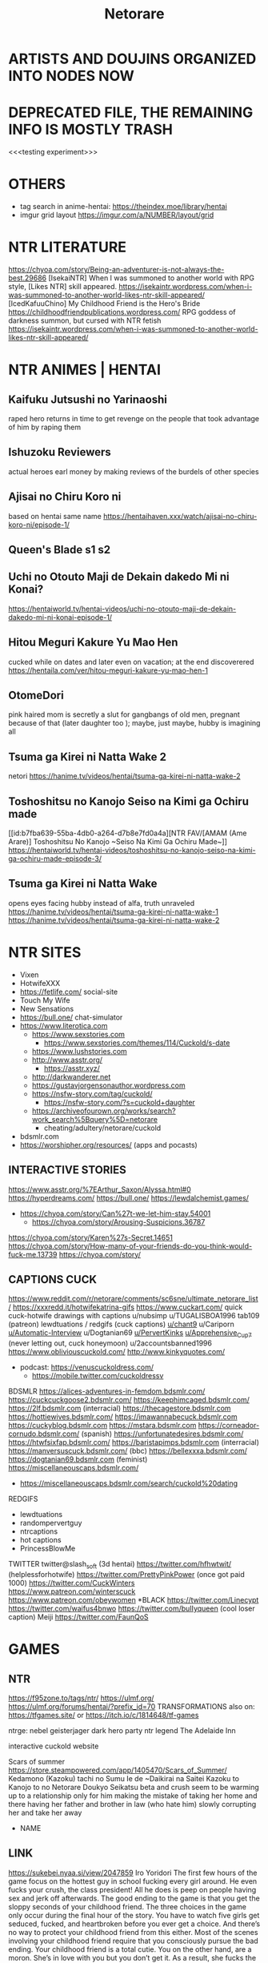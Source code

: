 #+TITLE: Netorare
* ARTISTS AND DOUJINS ORGANIZED INTO NODES NOW
* DEPRECATED FILE, THE REMAINING INFO IS MOSTLY TRASH

<<<testing experiment>>>

* OTHERS
- tag search in anime-hentai: https://theindex.moe/library/hentai
- imgur grid layout https://imgur.com/a/NUMBER/layout/grid
* NTR LITERATURE
https://chyoa.com/story/Being-an-adventurer-is-not-always-the-best.29686
[IsekaiNTR] When I was summoned to another world with RPG style, [Likes NTR] skill appeared.
https://isekaintr.wordpress.com/when-i-was-summoned-to-another-world-likes-ntr-skill-appeared/
[IcedKafuuChino] My Childhood Friend is the Hero's Bride
https://childhoodfriendpublications.wordpress.com/
RPG goddess of darkness summon, but cursed with NTR fetish
https://isekaintr.wordpress.com/when-i-was-summoned-to-another-world-likes-ntr-skill-appeared/
* NTR ANIMES | HENTAI
** Kaifuku Jutsushi no Yarinaoshi
   raped hero returns in time to get revenge on the people that took advantage of him by raping them
** Ishuzoku Reviewers
   actual heroes earl money by making reviews of the burdels of other species
** Ajisai no Chiru Koro ni
based on hentai same name
https://hentaihaven.xxx/watch/ajisai-no-chiru-koro-ni/episode-1/
** Queen's Blade s1 s2
** Uchi no Otouto Maji de Dekain dakedo Mi ni Konai?
https://hentaiworld.tv/hentai-videos/uchi-no-otouto-maji-de-dekain-dakedo-mi-ni-konai-episode-1/
** Hitou Meguri Kakure Yu Mao Hen
cucked while on dates and later even on vacation; at the end discoverered
https://hentaila.com/ver/hitou-meguri-kakure-yu-mao-hen-1
** OtomeDori
pink haired mom is secretly a slut for gangbangs of old men, pregnant because of that (later daughter too ); maybe, just maybe, hubby is imagining all
** Tsuma ga Kirei ni Natta Wake 2
netori
https://hanime.tv/videos/hentai/tsuma-ga-kirei-ni-natta-wake-2
** Toshoshitsu no Kanojo Seiso na Kimi ga Ochiru made
[[id:b7fba639-55ba-4db0-a264-d7b8e7fd0a4a][NTR FAV/[AMAM (Ame Arare)] Toshoshitsu No Kanojo ~Seiso Na Kimi Ga Ochiru Made~]]
https://hentaiworld.tv/hentai-videos/toshoshitsu-no-kanojo-seiso-na-kimi-ga-ochiru-made-episode-3/
** Tsuma ga Kirei ni Natta Wake
opens eyes facing hubby instead of alfa, truth unraveled
https://hanime.tv/videos/hentai/tsuma-ga-kirei-ni-natta-wake-1
https://hanime.tv/videos/hentai/tsuma-ga-kirei-ni-natta-wake-2

* NTR SITES
- Vixen
- HotwifeXXX
- https://fetlife.com/ social-site
- Touch My Wife
- New Sensations
- https://bull.one/ chat-simulator
- https://www.literotica.com
  - https://www.sexstories.com
    - https://www.sexstories.com/themes/114/Cuckold/s-date
  - https://www.lushstories.com
  - http://www.asstr.org/
    - https://asstr.xyz/
  - http://darkwanderer.net
  - https://gustavjorgensonauthor.wordpress.com
  - https://nsfw-story.com/tag/cuckold/
    - https://nsfw-story.com/?s=cuckold+daughter
  - https://archiveofourown.org/works/search?work_search%5Bquery%5D=netorare
    - cheating/adultery/netorare/cuckold
- bdsmlr.com
- https://worshipher.org/resources/ (apps and pocasts)
** INTERACTIVE STORIES
https://www.asstr.org/%7EArthur_Saxon/Alyssa.html#0
https://hyperdreams.com/
https://bull.one/
 https://lewdalchemist.games/

 - https://chyoa.com/story/Can%27t-we-let-him-stay.54001
  - https://chyoa.com/story/Arousing-Suspicions.36787
https://chyoa.com/story/Karen%27s-Secret.14651
https://chyoa.com/story/How-many-of-your-friends-do-you-think-would-fuck-me.13739
https://chyoa.com/story/
** CAPTIONS CUCK
https://www.reddit.com/r/netorare/comments/sc6sne/ultimate_netorare_list/
https://xxxredd.it/hotwifekatrina-gifs
https://www.cuckart.com/ quick cuck-hotwife drawings with captions
u/nubsimp
u/TUGALISBOA1996
tab109 (patreon)
lewdtuations / redgifs (cuck captions)
[[https://www.reddit.com/user/chant9][u/chant9]]
u/Cariporn
[[https://www.reddit.com/user/Automatic-Interview][u/Automatic-Interview]]
u/Dogtanian69
[[https://www.reddit.com/user/PervertKinks][u/PervertKinks]]
[[https://www.reddit.com/user/Apprehensive_Cup_7][u/Apprehensive_Cup_7]] (never letting out, cuck honeymoon)
u/2accountsbanned1996
https://www.obliviouscuckold.com/
http://www.kinkyquotes.com/
- podcast: https://venuscuckoldress.com/
  - https://mobile.twitter.com/cuckoldressv
BDSMLR
https://alices-adventures-in-femdom.bdsmlr.com/
https://cuckcuckgoose2.bdsmlr.com/
https://keephimcaged.bdsmlr.com/
https://2lf.bdsmlr.com (interracial)
https://thecagestore.bdsmlr.com
https://hottiewives.bdsmlr.com/
https://imawannabecuck.bdsmlr.com
https://cuckyblog.bdsmlr.com
https://mstara.bdsmlr.com
https://corneador-cornudo.bdsmlr.com/ (spanish)
https://unfortunatedesires.bdsmlr.com/
https://htwfsixfap.bdsmlr.com/
https://baristapimps.bdsmlr.com (interracial)
https://manversuscuck.bdsmlr.com/ (bbc)
https://bellexxxa.bdsmlr.com/
https://dogtanian69.bdsmlr.com (feminist)
https://miscellaneouscaps.bdsmlr.com/
- https://miscellaneouscaps.bdsmlr.com/search/cuckold%20dating
REDGIFS
- lewdtuations
- randompervertguy
- ntrcaptions
- hot captions
- PrincessBlowMe
TWITTER
twitter@slash_soft (3d hentai)
https://twitter.com/hfhwtwit/ (helplessforhotwife)
https://twitter.com/PrettyPinkPower (once got paid 1000)
https://twitter.com/CuckWinters
 https://www.patreon.com/winterscuck
https://www.patreon.com/obeywomen
*BLACK
https://twitter.com/Linecypt
https://twitter.com/waifus4bnwo
https://twitter.com/buIIyqueen (cool loser caption) Meiji
https://twitter.com/FaunQoS


* GAMES
** NTR
https://f95zone.to/tags/ntr/
https://ulmf.org/
https://ulmf.org/forums/hentai/?prefix_id=70
TRANSFORMATIONS also on:
https://tfgames.site/  or https://itch.io/c/1814648/tf-games


ntrge:
nebel geisterjager
dark hero party
ntr legend
The Adelaide Inn

interactive cuckold website



Scars of summer
https://store.steampowered.com/app/1405470/Scars_of_Summer/
Kedamono (Kazoku) tachi no Sumu Ie de ~Daikirai na Saitei Kazoku to Kanojo to no Netorare Doukyo Seikatsu
beta and crush seem to be warming up to a relationship only for him making the mistake of taking her home and there having her father and brother in law (who hate him) slowly corrupting her and take her away
- NAME

** LINK
https://sukebei.nyaa.si/view/2047859
Iro Yoridori
The first few hours of the game focus on the hottest guy in school fucking every girl around. He even fucks your crush, the class president!
All he does is peep on people having sex and jerk off afterwards. The good ending to the game is that you get the sloppy seconds of your childhood friend.
The three choices in the game only occur during the final hour of the story.
You have to watch five girls get seduced, fucked, and heartbroken before you ever get a choice. And there’s no way to protect your childhood friend from this either.
Most of the scenes involving your childhood friend require that you consciously pursue the bad ending.
Your childhood friend is a total cutie. You on the other hand, are a moron. She’s in love with you but you don’t get it. As a result, she fucks the hottest guy at school to get back at you.
- NAME

** LINK
https://hentaireviews.moe/2020/09/23/cuckolding-netorare-hentai-game-review-iro-yoridori/
NTR legend
your house is a mess! Your neighbors are pissed and they’ve had enough! The neighbor’s wife has agreed to clean up your place for a small payment. A sexy married bitch is coming over! You’ll be a complete gentleman, right?
You corrupt the neighbor’s wife and convince her to have sex on camera. Then you show it to her husband, who spirals into cuckold depression – he literally cries in his bedroom alone.
- NAME

** LINK
NTR LEGEND
https://hentaireviews.moe/2020/08/29/cheating-wife-hentai-game-review-ntr-legend/
https://imgur.com/a/UvCCWtp
https://f95zone.to/threads/ntr-legend-v1-4-20-goldenboy.58102/
https://mega.nz/file/CdAgHCaT#t19JsxuQ9KEIWNnUytOds5Qy-26blJ3y3PT176f2MWw
Taimanin Yukikaze 1 and 2, Iroyoridori, Marina's Cuckolding Report / Leanna's Slice of Life
[FEYADA] Knightly Passions
https://www.patreon.com/FEYADA
Dark Hero Party
https://store.steampowered.com/app/1015790/Dark_Hero_Party/
*** NON NTR
- https://dikgames.com/
Operation Lovecraft: Fallen Doll
a multiplayer bestiality cuck simulator, lovecraft inspired
glamourous investigators as they battle cultists and eldritch horrors
https://store.steampowered.com/app/1685960/Operation_Lovecraft_Fallen_Doll/
Berserk
Casca corruption by the demon Femto(Griffith), while Guts (her love) gets ripped to shreds
The Atelier Ryza games
three childood friends: Ryza the alchemist and protagonist, Tao who is extremely beta (yellow hair), and Lent the hunk (cucked Tao), who is in turn cucked by his abussive dad Samuel
- Samuel thinks Ryza looks just like her sons mother
- After the first game everybody but Ryza went on a three year adventure, leaving her at her hometown with Samuel to fuck
- her hips widened in those three years, implying she gave birth
Scarlet_Maiden
you must repent(get spanked) in order to unlock new abilities with your accumulated sin
https://store.steampowered.com/app/1968840/Scarlet_Maiden/
Riginetta's Adventure
pixel island survival
https://f95zone.to/threads/rignettas-adventure-final-supermicankurafutobiiru-mutokoro.53186/
https://twitter.com/super_mican
Milky Quest
pixel art rpg
https://f95zone.to/threads/milky-quest-bluelab.4498/
AI shoujo
- 3d crafting, ark survival
- https://wiki.anime-sharing.com/hgames/index.php?title=AI_Syoujyo
- https://store.steampowered.com/app/1250650/AIShoujoAI/
* SUBREDDITS
** NTR SUBREDDITS
- Cuckold
- cuckoldcaptions
- cuckoldstories
- CuckoldPregnancy
- CuckoldPsychology
- cuckold
- happycuckold
- cuckhumiliation
- cuck
- caption_king_nsfw
- CuckoldComics
- [[DENIAL]]
HENTAI NTR
- [[HENTAI OTHER]]
- netorare
  - ntrs
  - hentainetorare
- hentaichastity
- hentaicaptions
- FemdomHentaiCaptions
- HentaiRiding
- HentaiBlackedCaptions
- SissyHentaiCaptions
- HentaiAndRoleplayy
OTHERS PESPECTIVES
- bangmybully
- HotwifeCaption
- slutwife
- Pregnant_Hotwife
- hotwife
- BrotherCucker
- IncestCuckCaptions
RELATED
- HeStoleMyGirl
- thepointofnoreturn
- snapcaps
- xxxcaptions
- hotpastCaptions
- Captionned_Sluts
CHEATING
- Not_Cheating
- CheatingSluts
- CheatingCaptions
- cheatingwives
- stupidslutclub
- SluttyConfessions
** NON-NTR
- pigtails
- gonewild
- Oilporn
- girlskissing
- lactation
  - [[https://www.reddit.com/r/MilkyMILFs/][MilkyMILFs]]
- BreastEnvy       (huge vs small tits girls)
- girlskissing
- ShimaidonHentai :twosisters:
- photo of phone with photo in public, of her having sex https://www.reddit.com/r/publicreminders/
SHAPE
- Adorableporn
  - adorableporn
  - SmallCutie
- legalteens
- goddesses
- BreedingMaterial
- bustypetite
- ghostnipples
- Sextrophies
- BigBoobsGW
*TATTOO
- tattoogirlmodels
- tattoogirls
- tattooed_girls
INCEST
- myhotsister
FEMDOM
- Fantastical_Femdom
- bdsmgw
- politicalfemdom
- BallBusting
- Femdom
- femdomgonewild
- petplay
- HumiliationCaptions
- femdomcaptions
*DENIAL
- [[NTR SUBREDDITS]]
- Censoredforbetas
- [[https://www.reddit.com/r/Virgin_Humiliation/][Virgin_Humiliation]]
- virgin_humilliation
- teaseonly
- Tease_Denial_Captions
- smalldickhumiliation
- keyholdercaptions (fav)
- pussyfreeporn
- femdomdenial
**CHASTITY
- chastity
- ChastityCouples
- ChastityCuckolding
- ChastityCuckolds
- ChastityCaps
- chastitychoice (fav)
*INTERRACIAL
- [[HENTAI OTHER]]
- asiansgonewild
- hentai_interracial
- BNWO2050
- BlackWorldOrder
- ircuckold
- QueenofSpades
- AsianHotties
- BlackWorldOrder
- IrBreedingPregnancy
- TheBlackedDominion
- [[https://www.reddit.com/r/damngoodinterracial/][damngoodinterracial]]
CLOTHES
- OnOff :clothes:
- skirtnoshirt
- kneehighsocks
- cuteasfuckbutclothed
- croptopgirls
- 2busty2hide (cant hide)
  - overflowingtits
- nsfwoutfits
*THIN FABRIC
- tightdresses
- seethru (sheer erotica)
- ThinClothing
- pokies
  - nobra
  - braless
- sheer :lingerine:
*ITEMS
- piercednipples
- nipplepiercings
- collared
- bondage
- justthejewels (jewery, cosplay, chains)
*THEMED
- SundressesGoneWild
- schoolgirlsgonewild
- suicidegirls
- HotInTheKitchen
**SHINY
- latexcosplay
- ShinyPorn :latex:
- GloveLove :latex:
**COSPLAY
- CosplayLewd
- cosplaygirls
- cosplaybabes
- CosplayNation
**GOTH
- bigtiddygothgf
- gothsluts
WORK
- officelady (hentai)
- carandgirls (automovile)
- Secretary
- workgonewild
- hotofficegirls
HENTAI OTHER
- [[HENTAI NTR]] [[INTERRACIAL]]
- SportsHentai
- CuddlesAndHentai
- araara
- pixelartNSFW
- [[https://www.reddit.com/r/GloryHo/][GloryHo]]
- corruptionhentai
- blackedart
- animebodysuits
- [[https://www.reddit.com/r/pinx/][pinx]]
- hentaicaptions
- wombtattoos (hentai)
  - hentaislutmarks
- ecchi
- SFMCompileClub  (hentai 3d)
- monstergirl (hentai)
- ElegantR34 (hentai)
  - OfficialSenpaiHeat
- BigAnimeTiddies
*DOMINATION
- hentaifemdom
  - [[https://www.reddit.com/r/HemdomBlog/][HemdomBlog]]
  - HentaiLesdom
- [[https://www.reddit.com/r/hentaibondage/][hentaibondage]]
- CumCleanCaptions
- pegginghentai
- Echhibondage
- [[https://www.reddit.com/r/Tentai/][Tentai]] tentacle hentai
- [[https://www.reddit.com/r/HookedUpHentai/top/?t=year][HookedUpHentai]] (chair, mecha bondage machine)
*ZOO
- hentaibeast (zoo)
- https://animopron.com/my-released-videos/
- https://www.naughtymachinima.com/
**REAL
***NEW
- https://femefun.com
  - [[https://femefun.com/videos/48987/xxx-bestiality-bitch-doesn-t-resist-and-relaxes-being-penetrated-by-dog/][vid1]] [[https://femefun.com/videos/49485/anonymous-girl-doesn-t-mind-if-xxx-dog-cums-in-pussy-after-fuck/][vid2]] [[https://femefun.com/videos/54620/a-slave-exhibitionist-to-get-fucked-by-her-dog-in-the-car-for-money/][vid3]]
- https://area51.porn/tags/dog/
- https://bestiality.zone
  - [[https://bestiality.zone/video/cathartic-a-important-quantity-of-gamete-from-my-pussyhole/][vid1]]
- https://boarporn.com/
  - [[https://boarporn.com/video/the-pretty/][vid1]]
***OLDISH ONES
- [[https://zooporn.stream/video/her-nipples-and-her-well-shaven-pussy-may-simply-be/][first video]]
- https://katitube.com
- https://beastiegals.com
  - [[https://beastiegals.com/1716324.html][vid1]]
* FAV ACTRESSES
** Sabrina Nichole
reddit@Sabrina_Nichole
when younger was browner, dark eyes fake blonde, big tits, squary jaw
Ryuko Matoi Cosplay - https://m.imgur.com/a/b2nfz
** Firstbornunicorn :fav:
pink hair white aureolas
same girl that used a tiger eyes-mask, and tail as butplug, fucking in the kitchen
twitter@camgirlunicorn
https://namethatporn.com/pornstars/firtsbornunicorn.html
** ellesclub :fav:
twitter@ellesclubxoxo
instagram@trashy.waifu.club
girl that deceived pornhub about her age, black hair (colored soft pink), blue eyes, fake tits
cicada tattoo at her chest
always in a state of sadness/hornyness
mesh-net like cloths, or tight sweaters
** bella_rose1999
reddit@bella_rose1999
went to onlyfans never to return
in bed, nips half-covered by bracier, maquillaje finito, actually fat
https://www.webcamshows.org/videos/bella_rose1999-chaturbate-webcamshow-02-09-2020-03-18/
https://rec-tube.com/watch/2020090702420343/?__cf_chl_managed_tk__=93139d1c4099822e1c85710bbed26efb34ece088-1624043389-0-AUJUjBD0tRiYwnEwUvNdl0cMQH2WDkKQZVVhcH46qCNeZie8iBIoGiTEftfzPAOUucs45ArLTouwsVASD5C8ApIWET-WIwn1ObBUKVpqa8epfdxqvCTjomF0a1owegXmw1AW7NPM8aQCIu33bYYxkt3XV4b8ZFpLC-DqTyZKOEv9kWOtrIgAew4hG2WmKYyiA91b4dxvceG2T97DxxwFgELanBPOVPU36uJ67zoNDddJ5oRyHdLy2ArmAK4lHV8Lz9N32Ei8nnYUbbLc-De1Gjk8DXnvzx563zNbpbKuYHojTI7MO7ZrYlCJBj7Doy-tO-dboFEFBBmHZua4y558aQYe5-xPJfzMj_F6qkfg9xku9dqZ_BU8d5Bg31SE4eqhxg7VVO1aRuDfV0ZKTn3KgxMGlSFaZ-NDpFA4hhgPT4f8bbn7c8peOlxhfvdLszWESKBwLMNihGNWxaIL-0dcDr_5Gw_2QTeYWNjpRtnRhkE3sXXQBOfefuUNcm_sHM1I0PdHXaC30XJkP7fvKca7kRNUOI0uJ1HkdfF6_qHJutZzloK-H0PJevFEG0nC4iYKGQzikYZ1R6tvE1IvyfzImDSBbrfEWX9hJdMTMoG-7gXNhbRcpumHtiCvRCqebSzG6eRdrVTSB-8pGYoF8TJe1bk
** kalie kittie
twitter@infatuagedkitty
colegiala transparent top with heavy hair, milky skin, small skull
** Calisha Maja
tallest blond, long neck, literally perfect
https://www.xvideos.com/models/carisha-maja#
** Lily Constatine
onlyfans@lily_constatine
morena, blond extensions, (black top, browny bottom, beige skirt), sat on a chair
** Helly Valentine
cosplay model, wide skull, purple hair
instagram@disharmonica
** mikomi hokina :fav:
raphtalia, 2B cosplay, milky skin, black hair
office slut passing by in black tight dress
twitter@MikomiHokina
instagram@mikomihokina
** Enji Night
instagram@enjinight
cosplay, 18, red dominatrix, lara croft, 2B, tifa
white top pink tshirt
** sara calixto
moon tatoo in the cleavage, latina, mesh-net cloths
coralinne Suicide
onlyfans@saracalixtocr
twitter@saracalixtocr
** Miyu :fav:
barbie tier girl, cosplay: hange (attack of titans), riasgremory,
perfect lips, artifical big eyelids
huge but secret tits
instagram@miyu_ameya
tiktok@miyu_ameya
** indigowhitecosplay
twitter@indigowhitecosplay
also https://twitter.com/npcprincess666
christian nun cosplay
princess setting, cutting up her skirt, expelled from tiktok, pornhub pink top, fake blonde, often pink
https://www.pornhub.com/video/search?search=indigo+white+cosplay
https://www.redtube.com/39382091
https://www.youtube.com/@IndigoWhite/videos
** Vita Celestine
colombian streamer, bed kiss, brown hair sometimes puplepinkred
twitter@vitacelestine
instagram@vitacelestine_
https://porngao.net/vita-celestine-dildo-and-vibrator-masturbation/
** San Chan Claudia
got called a puta and got angry, cosplay progresively whorish, square back but curvy
sanchanclaudia (cosplayputa finita)
** Mae Peach
pawg, heart shaped necklace, black hair often redish or puple, purple eye makeup/shadows, found in r/bigtiddygothgf
reddit@maepeachx
** Cristy Ren :fav:
tanned skinned, latina?, huge tits
twitter@cristyren
https://networthandsalary.com/christy-ren/#Christy_Ren_Single_or_Dating
fake tits: https://rpclip.com/video/103593/
Mary Nabokova
just like Cristy Ren
instagram@mary.nabokova
** Shevchenko Dasha
instagram@_da.shev_
classy, arm tattoo, short brown hair, barbie face, white cotton shirt
** Melissa Debling :fav:
instagram@melissadebling
twitter@MelissaD89
tanned brit phenotype, fake blonde, fake tits tho
going out of cuckshed half dressed
** Helga Lovekaty
twitter|instagram@helga_model
femenine tanned dark haired, quality cloths or lingerine, mole in the jaw
** liya silver
OTHER NAME: Kristina Shcherbinina
tatoo below tits fucks blacks
twitter@LiyaSilver
https://www.pornhub.com/pornstar/liya-silver
** Giselle Montes
twitter@GiselleMontes18
small and thick, friend of Mia Marin, fake blonde, fake tits, whiteish
grooped in front of oxxo,
** Mia Marin
long and thin, frined of Giselle Montes, dark hair
transparecy, white cotton shirt in the subway
twitter@MiaMarinOficial
** Miroslava
nude in front of UNAM and above highway bridge, swinger couple, never shows face, tanned, small pierced tits
twitter@mirosyarte
** DanielleSharp
greeting her cucked(by accident) boyfriend with fucked look
blonde extensions, darkhaired, blue eyes, two ponytails/pigtails
instagram@danielleksharp
** SarahRoseMcDaniel :fav:
instagram@SarahRoseMcDaniel
eyes different colors: blue & brown/green
** Denisse Gomez
tanned venezolana, dark haired
using black top-transparency and tigth purplish shorts walking in the street
instagram@denisse._gomez
https://www.pornhub.com/pornstar/denisse-gomez
https://www.xvideos.com/video17214345/vl_720_932k_55840311
** gothegg
bigtittygothegg
instagram@gotheggofficial
tiktok@goth.egg
greenhair, bups at camera while hopping, butter face
https://www.pornhub.com/view_video.php?viewkey=ph5f53c36db4c77
** brooklyn chase
classy slut, brown haired, fake blonde
masturbates/sucks alfa while bf at phone, cheating porn
https://www.xvideos.com/pornstar-channels/brooklyn-chase-1#
** Katerina Soria :fav:
instagram@katerina.soria
r/KaterinaSoria
office classy slut of the highest quality, very femenine, light brown hair, blue eyes, big tits, usually with tights/knee socks
** Evie Rain
happa china/cambodia, goth style often, found in asiansgonewild reddit, cosplay
twitter/reddit@xcorpsekittenx
** Amanda Elise Lee
fit, got pregnant, blonde, expensive slut, usually in excersice top
instagram@amandaeliselee
** Vyvan Le :fav:
instagram@vyvan.le
asian, fine girl, soft pink hair, sometimes in corset, girly clothing
** katerina hartlova :fav:
got pregnant, blonde, huge tits
bike girl, mechanic girl, farm girl,
twitter@Katy_Hartlova
** Marta E
ucranian, white nips / aureolas blancas
twitter@martae569
** Chanel Uzi
southeast asian, tanned, short brown hair, transparencies
instagram@chanel.uzi
instagram@chaneluziofficial
** Miss Alisandra :fav:
captions-microgifs dominatrix/denial for onlyfans, red haired often, big earrings
twitter@missalisandra
** Rachel Cook :fav:
fine long girl, small tits and still fake, curvy brown hair, blue eyes, thin jaw
mechanic cloths
twitter@rachelc00k
** Niece Waidhofer :fav:
black hair, square jaw, thin waist, milky skin, blue eyes, black eye makeup, inhouse garden, sandia collected
instagram@niecewaidhofer
** MaddymayeBoutine
reddit@MaddymayeBoutine
fake blonde, only ever using swimsuites
** Ava Addams
THE milf, curvy brown hair, huge tits
twitter@avaaddams
https://www.xvideos.com/pornstars/ava-addams#
** Elsie Hewitt
https://www.instagram.com/p/B1Hx4sJBlrq/
instagram@elsie
browwn hair fake blond, hippie/nerdish face
THE photo in white swimsuit near the pool
** Katerina Monroe Kozlova
reddit@katerinaKozlova
twitter@katru.kozlova
Teen Monroe
soviet flag holding girl, sometimes nude, performing sex/lewd movements, blonde, either short hair or two ponytails / pigtails
lesbian couple
** Velvet Valerina
tiktok@velvetvalerina
tiktok@velvetvalie
tanned latina, short purple hair, lewd dressed and dancing, cosplay as maid
** Niley Hott :fav:
tanned latina streamer: milking herself, wetting her cloths with her milk, dark nips
THE milking
https://www.xvideos.com/video25658181/niley_hott
reddit@NileyHott
twitter@nileyhott
** Xev Bellringer
THE sex roleyplay
blonde, blue eyes, big tits, shares hubby with her unicorn friend
twitter@OfficialXev
** Stacey Poole
tanned british
https://www.pornhub.com/pornstar/stacey-poole
twitter@StaceyPoole1
** Vica Kerekes
red head, red dress, playing billiards, takes her underware to tight her hair
Men in Hope - movie
** GabbieCarter :fav:
instagram@gabbie.carter
twitter@gabbiecarter00
brown hair, fake blond, blue eyes, wide face, huge tits, usually in sundress, in Wheel of Fortune
** Remy LaCroix
twitter@Remymeow
light brown haired, small tits wide hips, dancer with rings, fucks blacks
** Jada Stevens
friend of Remy Lacroix, dark haired, small tits, lately fake blonde, sometimes hair in braids
twitter@jadastevens420
** Riley Reid
porn twin of Remy LaCroix
light brown curly hair, chinesse/japanese tattoos in the back (lemonade meaning), fucks blacks, cuck porn
twitter@rileyreidx3
instagram@LetRileyLive
** Angela White
dark haired, blue eyes, huge tits
selfie walking with bouncing tits while in lingerine, fucks blacks
twitter@angelawhite
** Alexa Pearl
criticism of tit augmentation, brown hair, big earrings
reddit@alexapearl
** Amouranth
actually millionare married to chinese billionaere
lingerine/cloth selfies
brown hair often red, blue eyes
reddit@Amouranth
** Octokuro :fav:
purple hair (sometimes soft blond/pink), fake tits, purple latex, often neon colors/theme,
instagram@octokuro.model
** KagneyLinnKarter :fav:
THE photo of nude bondage girl with blue tape in mouth
blonde, blue eyes, big tits, fucks blacks, cuck humilliation
twitter@kagneythebabe
** SashaFoxx
THE blowjob master, often does denial ala dominatrix, brown hair blonde extensions
** Bonnie Rotten :fav:
spiderweb tatto on tits, tattos in her whole body, dark haired sometimes blonde, tanned
Pee porn
reddit@BonnieRotten
** Janice Griffith
reddit@janicegriffith
brown latina with brown hair, once tainted purple or blue, often blonde
THE fucked in oily massage table scene
** STPeach
blonde, swatted to get big ass
married asian guy but was not actually attracted to him, often does lewd or confesses things without realising
twitch@stpeach
** LarkinLoveXXX
sick of her skin, white milky skin, dark haired, complex tattoo in whole belly
THE purple haired lewd movements
oil solo porn, ahegao eyes
https://www.pornhub.com/view_video.php?viewkey=ph5d49ac90eff25
https://www.xvideos.com/video12518309/hot_pov_bj_408
https://www.xvideos.com/video19454579/punk_girl_plays_with_tits
** LaylaLondon :fav:
tanned british, extensions of lighter brown hair, ugly tatto in belly side
cuck captions her in sweater: alfa will punish
reddit@laylalondon
** Codi Vore
reddit@CodiVore
pawg, blond, blue eyes, huge tits, nedy face, cowgirl
shower tits-on-glass porn, fucks blacks mostly
** Brooke Wylde
reddit@BrookeWylde
butter-nerdy face, big tits, light brown hair
fucking while her mother on the phone
Stella Cox
favourite, whites-milky skin, brown hair
often dressed as secretary (cosplay)
twitter@thestellacox
reddit@StellaCox
** MaitlandWard
reddit@MaitlandWard2
redhead, blue eyes, heavy hair, big tits, fucks blacks mostly
in tight sweater holding punpkin photo
unironically cucked her IRL husband, spends non work-time away with her black coworkers
** Kendra Sunderland
twitter@KSLibrayGirl
blonde, banned from instagram (affair with CEO joke) and TikTok
"masturbation in library" her first porn video
https://www.xvideos.com/video59756613/kendra_sunderland_full_library_video
left her IRL bf because he asked her to not do black-interracial-porn only
** Amber Blank :fav:
blonde, natural tits, only does black interracial porn
IRL cuck bf/husband who records her
https://www.tnaflix.com/amateur-porn/Amber-Blank-With-Her-Bf-And-Her-Black-Bull/video4672426
https://www.xnxx.com/video-3wa0vda/amber_blank_destroyed_by_bbc
https://www.xnxx.com/video-giz7l31/amber_blank_bbc
** YogaHotwife :fav:
black haired, small tits, husband in chastity who records her, muscular black bull
THE photo where she compares black cock vs cuck
disappeared because some asshole doxed them and decided to slut-shame Jen to her family
https://swingerpornfun.com/2019/08/06/yogahotwife-riding-bulls-cock-while-describing-to-hubby/
https://www.xvideos.com/video31284781/hot_wife_cuckolding_her_hubby_with_a_bbc
https://spankbang.com/5jd85/video/yoga+hot+wife+complete
** BBCSlutWife4U2 :fav:
reddit@BBCSlutWife4U2
teacher got doxed and fired at school, was recording her material in the school bathrooms
artificial tits, mesh-net lingerine, bbc-owned tattoo in her pubic region
** Jessica Davies
gif blonde pink/black bra lingerie shaking
https://www.reddit.com/r/goddesses/comments/2igq9f/jessica_davies_gif/
reddit@Jessica_Davies
** Piper Blush
reddit@piperblushreddit
slave collar, permanent iron collar
youtuber and porn actress, always records her doing slutty things from lewd angles
french speaking canadian
https://www.xvideos.com/models/piper-blush#
** Aniuta Mini
tiktok@aniuta_mini
female with nice body parading herself driving her motorcycle around
black haired, leather tight clothes
** Arietta Adams
https://www.pornhub.com/view_video.php?viewkey=ph5ed8233c661e9
(fake) redhead, light brown hair, fucks blacks, very messy(fluids) sex
twitter@AriettaAdamsXxx
** Sukiayuzawa
instagram/twitter/reddit@sukiayuzawa
tifa cosplay, asian, jaw operated?, flat face, and also fake small tits, but cute
** Princess Sabrina
reddit@princess_sabrina_xo
twitter@Bratty_Sabrina
brown hair, often pink or blonde
ballbuster, has smaller and thinnier bf, she lets him fondle her up only to suddenly kick him in the balls
after kicking him, he likes to dance over his defeated corpse
** Mistress Elise
fake redhead, ballbuster / femdom, but what she actually did is twist the testicles
is the one domme that IRL interviewed one of her victims who she had sent to the hospital due to accidental permanent damage, he spent 10 days there and they had to drain his nut sack and she just laught it off
** Bunny Ayummi :fav:
twitter@BunnyAyu
instagram@bunnyayumi
streamer, pawg / cow like, shot hair, fake blonde (dark hair), huge tits, nerdish vibe
tight sweater-(dresses|bodysuits), clothes showcase, sometimes cosplay, cowgirl, sugoi dekai
** Moldy Locks
antifa girl, blonde and thin, hippy tier
feminist corruption, turns out she made slut/lingerine photos (mesh-net) and had fisting pornhub videos, got punched
** Hime Tsu :fav:
twitter@hime_tsu
japanese? (probably white pretending to be asian), porcelan skinned, thin waist wide hips medium tits, pink aureolas, probably brown haired
never shows face, self identifies as bisexual
likes to wear leg harnesses, dresses girly with ocational riot gear
THE faceless girl
could be 35+ years old?
** Victoria Riaz
twitter@VictoriaRiaz
instagram@victoriariaz_
tattoed arms, latina slut, big tits
** Julia Zuzu
reddit@julia_zuzu
morena 30+, brown haired with blonde, barbie tier
often sundresses, dressed as colegiala
** Kim Cockerspaniel
instagram@kimcockerspaniel
THE small skull girl, asian, tall
https://www.reddit.com/r/goddesses/comments/kn5fjx/
r/KimCockerspaniel
** May Marmalade
cat girl, red head, camgirl
her cat often was in the shot
cancelled for throwing away her cat (no harm)
https://www.xnxx.com/pornstar/may-marmalade-1
** Samantha Jay
Samantha Janecki
shyloh
twitter@njvanity
light brown haired, blue eyed, nerd, see through, worked at hooters
https://imgur.com/gallery/fW48r
https://twitter.com/samanthajanecki/
https://www.pinterest.com/njvanity/_saved/
https://64.media.tumblr.com/51846490b16aee22ab4d9d20ba005bb4/tumblr_nca2djDm0S1swmuzno1_500.jpg
** Emily Elizabeth
brown hair with blond extensions, barbie face, tanned anglo
twitter@emmilyelizabethh
reddit@emily_elizabeth
** Jennifer Love Hewitt
instagram@jenniferlovehewitt
thin, light brown haired,
from the show where she could see the ghosts, also from criminal minds, pigtails / two ponytails
** Violet Summers
twitter@violetsummerss
instagram@violetsummers.tv
brown haired, tanned skin, latina, green eyes (light brown eyes)
tight lewd cloths, often crop-tops
** Bonnie Lass
reddit@Bonnie_Lass
collared girl (black with letters), sometimes harness & chained, porcelan skin, never shows the eyes, blond
got pregnant at 38 years
** Estephania Ha
instagram@estephania_ha
artificial tits, pokies since tight clothes and no bra, brown hair, latina?, sand skin
** Miss Dawson
reddit@Hotmilf_Rose
41 years, divorsed, pokies, brown haired, glasses, broken hair
** Alisa Amore
thin long neck, brown hair, blue eyes, sundresses, nude holding flowers or crown of flowers as if where a bride
twitter@AlisaAmore
** Mia Khalifa
twitter@miakhalifa
lebanese, almond skinned,
muslim pink hijab porn, got threatened, got recruited when buying a hamburger
has a swedish husband
** Bryci
dark haired, cow like / cowgirl, pawg, lingerine bodysuit showcase, big tits
canadian, has a husband who is the cameraman; streams interviews
tbh aged horribly
@Bryci
** Chanel Preston
twitter@ChanelPreston
brown haired, big tits
all kinds of porn, yellow dress
** Sephine Lucicia
from the "sisters of battle (adepta sororitas)" of 40k, blue eyed grey haired
corrupted by Miriael Sabathiel, who was corrupted by slanesh
 https://www.deviantart.com/yangzheyy/art/lure-689989598
** Ekaterina Novikova
twitter@killer_katrin⁠
playing tennis, white shirt, leaned over net
** AliceCalli
reddit@AliceCalli
canadian milf, fake blond, blue eyed, natual tits, amateur
** Madison Kate :fav:
redhead, clowny makeup, hot red lipstick, red lingerine (the theme)
instagram@madi.kat
** Jadeyanh
instagram@ja.dey
twitch@vylerria
maid cosplay, paniter-artist wannabe
unironically blamed sexist men for her lifelong sexualized selfies
** Ekaterina Enokaeva
blonde, blue eyed
half nude librarian cosplay (her theme)
instagram@enokaeva
** Tessa Flower
reddit@TessaFlower
twitter@Tessa__Fowler__
brown haried, cowgirl, cow tier, pawg, huge tits
bounces/flexes her way into nudety
** Tanya Bahtina
Tanya Bahtin
soft tanned, russian?, tattooed arms and belly
used-and-disposed life vibe; thousand cocks stare
instagram@tanya.bahtina
** Emily Kimchi
Emi
tiktok@ph1girl
tiktok@konemita
half black half mexican, anime tier black girl, anime entusiast nagatoro cosplay
dancing black girl with deep pink colored hair
** Alice White
tiktok@alicewhite.xo
tiktok@alicewhitexoxoxo
onlyfans@aliceoncam
short red hair, glasses, lesbian?
girl running on high heels, balancer/flexible girl
getting foxy butplug inside her in public
red light only siluete slut dancing with acrobatics
** bunnie3png
onlyfans@bunnie3png
cow like girl, cowgirl, huge tits, cow cosplay, pawg
https://forum.sexy-egirls.com/threads/bunni3-png.97961/#post-676802
BBC GIRL
- lavenderthief
https://forum.sexy-egirls.com/threads/lavenderthief-blue.130722/
** carleyloakley
tiktok@carleyloakley
brown haired thin girl, somewhat tanned, blue eyed
iconic for dancing with her grid-pattern yellowish secretary suit, yellow top, white knee socks
obsessed with black lives matter (blm)
** Alizee Jacotey
Alice Lyonnet
alice
instagram@alizeeofficiel
tanned french girl, brown hair, singer, dancer; knee socks
tattoed at her back
https://www.youtube.com/watch?v=Q6omsDyFNlk
** Lauren Findley
instagram@laurenlf
fit girl, abs and powerful legs, redhead, tight sports clothes
** Melody Marks
Pricess Melody
fake blonde/black hair, actually brown;  nerdish, shy, pink nipples, fully natural not even tattoes
looks inocent as fuck, went to japan; unironically pro slut
twitter@melodymarksxxx
instagram@melbabiexx
reddit@MelodyMarks
** Lana Rhoades
fucks blacks, blue eyes, brown hair, clear nipples
girl drinking orange juice photo, cheated on her bf with former porn coworker
instagram@lanarhoades
** Ruby Alexia
black hair, blue eyes, some tattoos at arms/legs, earrings, nosering, milk skin, big tits
suicide girl, sometimes goth theme and black lipstick,
instagram@ruby.alexia
** Giulia Valeriani
instagram@moonchild_77
fit, excersice, fat when younger, blue eyes, brown hair
cosplay, her fav is 18, latex harness
** Codi Vore
reddit@codivore
twitter@Codi_Vore
THE cowgirl, cow girl, pawg
cute face, huge tits, brow hair
** Amy Murr
instagram@amy_murrr
twitter@Amy_Murrr
chaturbate@amy_murr
https://recurbate.com/performer/amy_murr/?page=1
https://www.camarchive.tv/model/amy_murr
thin petite girl, black hair, cat girl, tight crop top, slut collar, anime themed bedroom, saggy tits but still nice
camwhore, lesbian performances, often solo, french accent
wets her crop top (transparency), cat girl maid cosplay
** Cadey Mercury
short brown hair
fucks while cuck on the phone, several scenes, "multitasking"
https://www.redgifs.com/watch/arcticlegitimateisopod
** Emylia Argan
short haired, natural curly brown but often tainted darker, hippster glasses, Czech
fucking on the stairs
twitter@Emylia_Argan
** Astasiadream
thin cute face, dark eyes dark hair, princess feel
rezero-emilia angel, hinata, darling cosplay
darling cosplay where she pouches and her fingers touch
reddit@AstasiaDream
instagram@astaisadream
** Azami
twitter@Azami_1110
nice use of plastic, big tits, shiny oil and leather porn, succubus tattoo
mash cosplay the best
** Brianna Marie Dale
instagram@bdale22
looks like daniela, naturally brown haired, thick, cow, big tits
tongue piercing, barista, tape on aureolas or small bikinis
** Josephine Jackson
lesbian interracial, aesthetic on heels
brown haired, fake tits
twitter@josephinejxxx
** TinyFae
very nice legs, always wih a covid-mask, usually as as schoolgirl with crop-top in high-heels, pluffy room, black eyed and black haired
instagram@lil.trama.doll
reddit@tinyfae
twitter@fae_tiny
** LyzMania
reddit@LyzMania
onlyfans@LyzMania
pink haired petite, stockings and nice heels, nice big hat
small tits, pink nipples, milky skin
skin jewelry (with glue)
** Adelalinka Twins
( ADELINA | ALINA ) Fakhteeva
instagram@adelalinka_life
twitter@AdelalinkaJ
incest lesbian twins(sisters)
tanned, brownhaired
"looking for a wealthy husband to share"
Marcela Sisters
- Sisters Jade and Nyomi Marcela (asian)
- sister incest
** fairy :fav:
instagram@fairyanaaa
instagram@fairyalexx
two asian twins sistes
** Eunji Pyo
twitter@EunjiPyoapple
instagram@pyoapple
twitter@pyoapple
youtube@표은지Eunji Pyoapple
asian/korean, medium tits, maid cosplay
camwhore vlogs
** Mayy
reddit@Mayyy_22
younger Melissa Debling, british butter face
fake redhead (brown), thick eyebrow
THE girl taking a bath
** Richelle Quincy K
greatest ass shaker in the world
small loose yellow top, small shorts, bodypaint tattoos, dark eyes and hair
allegadly squirts like a fire truck
instagram@richellequincyk
https://youtu.be/wSuZ6ARlbpw
** Ivy Snow
tattoos hidden below clothes, Ear stretching
masturbating at boat, uncovering tattoo to to-be hubby
twitter@missivysnow
twitter@MissIvyJean
** Anastasia Cebulska
innocent face, milk skin, light brown haired, gray eyes
instagram@theanastasiah
** Julia Thompson
tiktok@juliathompson24
twerks to anoy her daughter, three sons
thin and slut, gammer
you get race loyalists who breed, but they are all cheating hypersexual sluts
** ShyLily
delicious voice vtuber
** girl_dm_
delicious voice vtuber makes her own art, plays elder ring, lived in japan
** Mu Yu Qian
half-nude asian servant-maid making cookies
artificial jaw
https://deltaporno.com/photos/mu-yu-qian-nude/
** Olga Kobzar
redhead almost butter-face, huge tits, naive sundresses
instagram@bugs_bunny_gf
** Saori Kiyomi
cosplay, inocentish(lewd) asian, seems natual
feel of: the girl that naively friendzones you
twitter@saorikiyomi
** Umeko J
mash: lewd egpytian white half nude cosplay; oily and collared; pink hair
asian
twitter@umekoj0910
** Hailey Leigh
brown haired, "destiny" tattoo at arm
white sweater, black bra, pigtails, college slut
instagram@haileyleighxo
** 404incorrect
4chan girl /g/ femcel, dropped out of school
green-gray-neon hair
tiktok@404incorrect
** Sally Fae
formelly Dawn Willow
chatubate.com@dawnwillow
twitter@sally_fae
blue eyes, dark hair fake blond, pink mate lipstick, cat eyelids
meshes, furry headsets, ring piercings, looks like younger gianna michaels
** Gianna Michaels
instagram@therealgianna_michaels
twitter@therealgianna
big titted slut, black hair and eyes
liked to force them into cumming inside her
** Octavia May
piercing in both of her cheeks
instagram@octaviamay.sg
instagram@itsoctaviamay
twitter@octaviamaysg
** Maria Fernanda
instagram@fegalvao_
brazil, barbie thick lips, blue eyes, black hair; cosplay: mikasa, hinata
** marty___rey
natalia poklonskaya daughter
russian crimea
https://www.instagram.com/marty___rey/
** Danielle Bregoli
instagram@bhadbhabie
4chan teenager with massive tits, now aged 29; lowlife ways, rapper
fake redhead partially latina, barbie face, black eyes
** Sara Mei Kasai :fav:
twitter@sarameikasai
pokemon tshirts and tattoes, black haired mate lipstick, sweater dresses
powerful dress
nerd face, cat(fox) girl, cute dresses videos, with slut rap music
** mollysbloomers89
reddit@mollysbloomers89
nerdy but slut vibes girl, pig tails, glasses
waiting for wedgie on her bed, skirt topless or top bottomless
** MiniLoona :fav:
huge tits, milk skin, brown eyes dark hair, clear aureola, no labia
velma, colegiala cosplay, what if I convince your bf? getting a yes
reddit@miniloona
twitter@mini_loona
tiktok@miniloonan
** Higashi
asian, fuck-me cross-stickers on tits, tight harneses and latex gloves
twitter@KawaiiHigashi
** Valeria Belen :fav:
twitter@Valeriaaa_belen
cow girl, huge tits, gordibuena; white skin, several colegiala outfits (seethrough)
argentina, chilena
gissele + daniella; cloths always tight to her tits & always perky
saw first in(and better than) Karipapauuu
** Paula Leal
twitter@PaulaPaulaeal
redhead, cat makeup, big tits
** Hot Lie
reddit@Hot_Lie_8901
brunnete, hipster glasses, bandage tattoo, barbie face(babe)
** eveliinushkaa
instagram@eveliinushkaa
russian red hair, trad wife, inocent face, sundress
** Irina Meier
instagram@irene_meier
redhead colegiala(squared) outfit; aztec feathers outfit
has been in teotihuacan
** Renata Ramos
brazileira
keyword: renata ramos vampire 69
pornhub@renata_matos
** iCuckoldress
blacked while hubby recorded from behind, thick not fat
twitter@icuckoldress
** Titty Kitty
cat girl, porn
twitter@tittikitti8
** Jewelz Blu
blue haired girl
twitter@jewelz_blu
** Lauren Dragneel
twitter@luarendragneel_
reddit@laurendragneel
instagram@lauren_dragneel
white haired, kirby-knife tattoo
pink bra, big tits, pov: her watching you from above
as a barista, with black sticks over aureolas and elf ears
** Hyoon
instagram@aikuros
twitter@floaromaa (art account)
cosplay, pretty asian that also draws (herself) anime; artist
** LATEXnCHILL
r/LATEXnCHILL
wears latex
** Neku_On_A_Leash
r/Neku_On_A_Leash
wears latex, nice body shape; white tshirt latex got banned too sexual
** hotwifekatrina
found in 8kun 8chan
https://twitter.com/hotwifekatrina
https://xxxredd.it/hotwifekatrina-gifs
** Anna Bell
pink haired slut full of tattoes, her tits are fake; butterfly at belly
reddit@annabellpeaks
** littlmisfit
reddit@littlmisfit
australian huge tits,I hope I have the type of body you would consider fucking
childish face
** onebigkiss
twitter@onebigkiss2
huge tits, vestido de lunares blanco, uses stars to cover her tits, blue-gray eyes
** MinaVie
reddit@MinaVie
work wife theme, black haired, short skirts
** Siri :fav:
reddit@Siripornstar
fake blonde, fake redhead, brownhair; huge tits, had breast reduction
video her and futbol player reward
** Annonalfa
reddit@annonalfa
cat eyelid, huge tits, thick, blonde
adorable face
** t0fuAndTitti3s
reddit@t0fuAndTitti3s
asian: chinese + argentinian, good lingerine huge tits
** Ashley Ann
reddit@ashleytervort
huge tits, mongolian skull
** GingerSPXCE :fav:
reddit@gingerspxce
natural redhead with black lipstick, huge tits, serpent-snake tongue between tits
natural slut-lewd face, sansa stark; 333 tattoo on neck
blue eyes
perfect for innocent > slut transformation (corruption)
vlad_o_chka_
reddit@vlad_o_chka_
brunette russian,, good skull juicy lips, dark green eyes
big natural tits, pale nipples, pale skin
only one tit pierced, sparce iconic tattoos across her body: spider tattoo (black widow)
you would think she is older due to the slutness
** Violet Myers
twitter@violetsaucy
latina brown cosplay
** Meladinha
her shape looks nice in heels
cosplays: tornado, bunny, shiro (green gray hair)
reddit@me1adinha
Coconut Kitty :fav:
instagram@coconutkitty143
artificial tits, latex, bimbo feel; big lips; brown hair, light blue eyes
reminds of tornado girl cosplayer
** msfiiire
- the farmer daughter, blond, reminds of old dancer with pink bra gif
- instagram.com@msfiiire
** Andrea Perez
Andrea Perez, xxxandrea, andreahotx, hotx2andrea
couldnt find photos in yandex, deleted
** iaaras2
instagram@iaaras2
argentinian cute faces short tiktoks
** Puppygirljenna
puppy dog roleplay
https://www.instagram.com/puppygirljenna/?hl=en
** BbustingStacy
https://twitter.com/BbustingStacy
bdsmlr girl castration roleplay BbustingStacy
** GENERIC ASIAN
FAV
[[https://twitter.com/SXeyes_][SXeyes]]
https://twitter.com/Takomayuyi
[[https://twitter.com/QianniuTT/][Qiaoniutt]], huge ass
https://twitter.com/chanbaekkailu1 big tits and cute
[[https://twitter.com/sinonome_umi][sinonome_umi]] [[https://www.youtube.com/channel/UCLnac6g3R8YcGOisZxsVIpw][youtube]] man hobbies
[[https://twitter.com/yummychiyo/][yummychiyo]] cosplay
https://twitter.com/senyamiku0 awesome cosplay like
[[https://twitter.com/Kuukow002][Kuukow002]] very thin, genshin, coolest fashion
https://twitter.com/Misanay1
[[https://weibo.com/u/6748748716][浅浅Princess]] huge breasts walking down the street <<FAVFAV
*YOUNG
[[https://twitter.com/chunmomo0127?lang=en][chunmomo0127]] perfect girl, tits big and young-cute face, [[https://www.instagram.com/chunmomo020127/][insta]]
[[https://twitter.com/seeu_cosplay][seeu_cosplay]]
**https://www.youtube.com/@seeu
*snexxxxxxx :fav:
the literally perfect asian girl, petite perfect young face, milky skin
nun cosplay,
https://twitter.com/snexxxxxxx
IN CHINA, CHINESE
- https://twitter.com/i/lists/1668902024526569472
- https://twitter.com/chengzimiaoj/
- https://twitter.com/chengzimiaoji1
- https://twitter.com/SubManL
- https://twitter.com/yunjin553366
- https://twitter.com/xizi1911
- https://twitter.com/yummychiyo
- https://twitter.com/Misanay1
- https://twitter.com/Meng_LuYa_/
BIG TITS
https://twitter.com/rissoft344
https://twitter.com/Misanay1
https://twitter.com/niyeye2019
https://twitter.com/jhuy3765
https://twitter.com/canan8181
https://twitter.com/Haiyi_NEKO
[[https://www.instagram.com/p/B8-b68Mg7rn/][ms_puiyi]] pandemic mask girl
[[https://twitter.com/ninja_azz?lang=en][NinJA_Azz]] cute asian girl smiling
CUTE
https://twitter.com/chanbaekkailu1
https://twitter.com/iorimoe_five
https://www.instagram.com/enakorin
https://www.instagram.com/amaukisumi/
https://twitter.com/kc_nemutai/
https://twitter.com/mntyoume
https://m.weibo.cn/u/5315541617
** CandyRobbs
twitter@candyrobbs1
ultra thick argentinan, huge tits and hips while very thin waist
** GoddessNikkiKit
reddit@GoddessNikkiKit
dominatrix, left bf at home while she went to vacation
playing with her strappon
** Olivia Cláudia Motta Casta
fine slut, dresses like lewd secretary
brown hair, big lips, dark-green eyes, big tits slender body
instagram@oliviacastaxx
** TlMisaki
twitter@TlMisaki
instagram@misaki_tl
tiktok@misakitl
very girly face woman, mexican
megumin outfit, cute outfits not (fully) lewd (yet)
** Motzie
reddit@Motziee
white thin, petite, and black hair
self described goth, has huge black-widow spider on her chest below tits
** angelicfuckdoll
reddit@angelicfuckdoll
blonde, massive tits
** Skylor
Nadine-J Skylor
https://nadine-j.de/models/photosets/latest
ukranian whose dad went back into ukraine
instagram@rima_yasashi
** AryaPumpkin :fav:favfav:
reddit@[[https://www.reddit.com/user/AryaPumpkin/][AryaPumpkin]]
most beautiful geeky girl, marin kitagawa, does cosplay
has dildo collection
** BralessForever
https://www.redgifs.com/users/bitchinbubba
goes around with her free-tits, usually no face
several women
** waifu.princess :fav:
- tiny weenie short dick mess, dance
  https://www.tiktok.com/@waifu.princess
  https://www.tiktok.com/@b1ggestregret
** secretlifeofsophiex :fav:
- big-huge tits redhead (carrot like)
- instagram@secretlifeofsophiex
** uwucaptain
Touki00 / uwucaptain666 / uwucaptain / touki
giant tits, milky skin, anon broke into her dad car and left photo evidence of her secret e-thot life
** laheldoll
[[https://www.reddit.com/user/laheldoll][user/laheldoll]]
fake redhead, huge tits, witch symbology
** Veronica Leal :fav:
colombiana, latina, carnedelmercado, vendedora de frutas
https://www.xvideos.com/video50772295/mamacitaz_-_colombian_amateur_babe_veronica_leal_loves_spontaneous_sex
** Jellybeannose :fav:
Dancing girl
https://youtu.be/Fg1TsNpkWgk
Jellybeannose ASMR Custom NSFW Video
https://www.pornmega.com/videos/138374/jellybeannose-asmr-custom-nsfw-video
** serenamello
https://www.instagram.com/serenamello/?hl=en
https://www.tiktok.com/@melloserena/video/7152589492703005994?is_copy_url=1&is_from_webapp=v1
* OTHER
** VIDEO
- anime - hentai - guro: torture
  - Magical Girl Spec-Ops Asuka
    - episode 4 (toasted belly red-heated clamps)
    - episode 8 (re-attach arm)
    - episode 12 (stabbed tit)
OTHER
- biggest bbc ever, would have to use trash bags as condoms
  - pretty flat blonde
  - https://video314.monstercockland.com/mcl/media/videos/mp4/291166.mp4
- black man fucking pale tattoed white skin, rough sex, some slaps
  - https://www.eporner.com/video-17CcmZRqFec/tattoed-sex-freak-gets-slutty-and-wild-with-bbc/
NTR
*FAV
https://www.xvideos.com/video24080809/tiffany_watson_gets_bbc_at_cuckold_sessions
https://xhamster.com/videos/interracial-lift-and-carry-xhBlXVu
https://xhamster.com/videos/lame-husband-watches-wife-enjoy-and-fuck-a-black-guy-xhVbjjH
by Layla Rivera
https://xhamster.com/videos/amber-blank-and-bbc-5241060

zooporn
https://es.luxu
retv.com/videos/su-perro-es-el-que-en-realidad-tiene-el-control-en-esta-relacion-133386.html
*OLD
https://javplay.me/nacr-303-an-ideal-bride-who-fulfills-her-husbands-desire-to-be-cuckold/
https://www.xvideos.com/video25822575/lame_husband_watches_wife_fuck_a_black.guy"
https://www.tnaflix.com/hd-videos/Sexy-British-babe-cheats-on-bf-with-black-cock-and-cums-on-his-dick-%21/video4318898?isFeatured=0
https://xhamster.com/videos/white-woman-rides-black-dick-until-he-creams-inside-her-13892479
https://xhamster.com/videos/she-came-for-bbc-10382232
https://xhamster.com/videos/reverse-cowgirl-for-white-bbc-slut-xhXLuAM
https://xhamster.com/videos/interracial-lift-and-carry-xhBlXVu
https://www.xvideos.com/video58547277/cuckold_blonde_fucks_bbc_couple :foursomeactuallyisthreesome:
https://www.xvideos.com/video24080809/tiffany_watson_gets_bbc_at_cuckold_sessions :blackliftsbf:
*JAV
**MEYD-568
**My Wife's Overtime NTR Work The Truth Is: I've Been Lying To My Husband about Working Overtime... Meguri.
**My Wife's Overtime NTR I Lie To My Husband And Work Overtime…. Tour
***TORRENT: 4246e4b6f8c39dd9df872bd499ef4cfd1f49810d
**Father-in-law's New Fucktoy - Saki Okuda (奥田咲) [SSIS-026]
**ADN-340
Nanami Matsumoto. ADN-340
ADN-340 Fucked In Front Of Her Husband - The Other Face Of The Nice Old Man, Nene Tanaka
https://w3.javsx.com/videos/adn-340-7279.html
**SCAT
- https://pornjav.org/sex-porn-scat/3871--defecation-2018-sl-071-hd-1280x720.html
  -  Defecation, Dirty enema, DLSL-071, Enema training, HD 720p, Jade scat, Sharila JADE, Sharila poop, Sharila scat, SL-071, シャリラ, ジェイド, 脱糞
YOUTUBE
*LEWD
- [[Jellybeannose]]
**Cat girls Japan
https://youtu.be/LwIm_TSvhyQ
**Slap Girls Ass Competition
https://youtu.be/ROCOArXk7Zc
**Miss Monique
green front hair, thin; likes to use crop tops
Progressive House - Melodic Techno DJ - Music
youtube@miss monique
*NTR YOUTUBE
- channel: sex positive gaming
**I Like Ugly B*****d Hentai And I'm Not Sorry
Syd
https://twitter.com/Sydsnap
https://youtu.be/s_K5ONweYd4
**Long Long Man - Chi Chan
japanese candy commercial
https://youtu.be/6-1Ue0FFrHY
** FEMDOM ANIMES
- Boku wa Kanri Kanri Kanri Sarete Iru
- Nagatoro
- Dress Up Darling
- Please Go Home, Akutsu-san!
- Isekai NTR
- Yancha Gal no Anjou-san
- My Life as Inukai-san's Dog
- Please Put These On, Takamine-san
- Tsumi to Kai
- JK Shachiku wo Kau
- Idol to Otaku no Risou no Kankei
- MM!
** CUCKOLD MOVIES
- The Boy Next Door, Cercana Obsesión: sleeps with mother teacher, fucks her-son crush and she witnesses it
** GORIC
- suspiria (movie)
- gurochan
  - gurochan.cx (site, vore)
** OTHER SITES
- xvideos
- xnxx.com
  - https://www.eporner.com/video-VnKRd5BMww8/bust-jerk-slap-whiteboy-wbch-special/
- pornhub
- bffs
- youthlust

  testing experiment no me jodas
